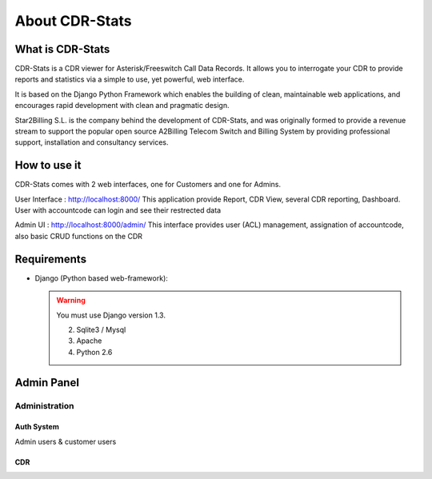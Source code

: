 ===============
About CDR-Stats
===============


What is CDR-Stats
-----------------

CDR-Stats is a CDR viewer for Asterisk/Freeswitch Call Data Records. It allows you to interrogate your CDR to provide reports and statistics via a simple to use, yet powerful, web interface.

It is based on the Django Python Framework which enables the building of clean, maintainable web applications, and encourages rapid development with clean and pragmatic design.

Star2Billing S.L. is the company behind the development of CDR-Stats, and was originally formed to provide a revenue stream to support the popular open source A2Billing Telecom Switch and Billing System by providing professional support, installation and consultancy services.


How to use it
-------------

CDR-Stats comes with 2 web interfaces, one for Customers and one for Admins.

User Interface :
http://localhost:8000/ This application provide Report, CDR View, several CDR reporting, Dashboard. User with accountcode can login and see their restrected data


Admin UI :
http://localhost:8000/admin/ This interface provides user (ACL) management, assignation of accountcode, also basic CRUD functions on the CDR



Requirements
------------

- Django (Python based web-framework):
  
  .. warning::
    You must use Django version 1.3.

    2. Sqlite3 / Mysql
    3. Apache
    4. Python 2.6


Admin Panel
-----------

--------------
Administration
--------------

~~~~~~~~~~~
Auth System
~~~~~~~~~~~
Admin users & customer users

~~~
CDR
~~~


